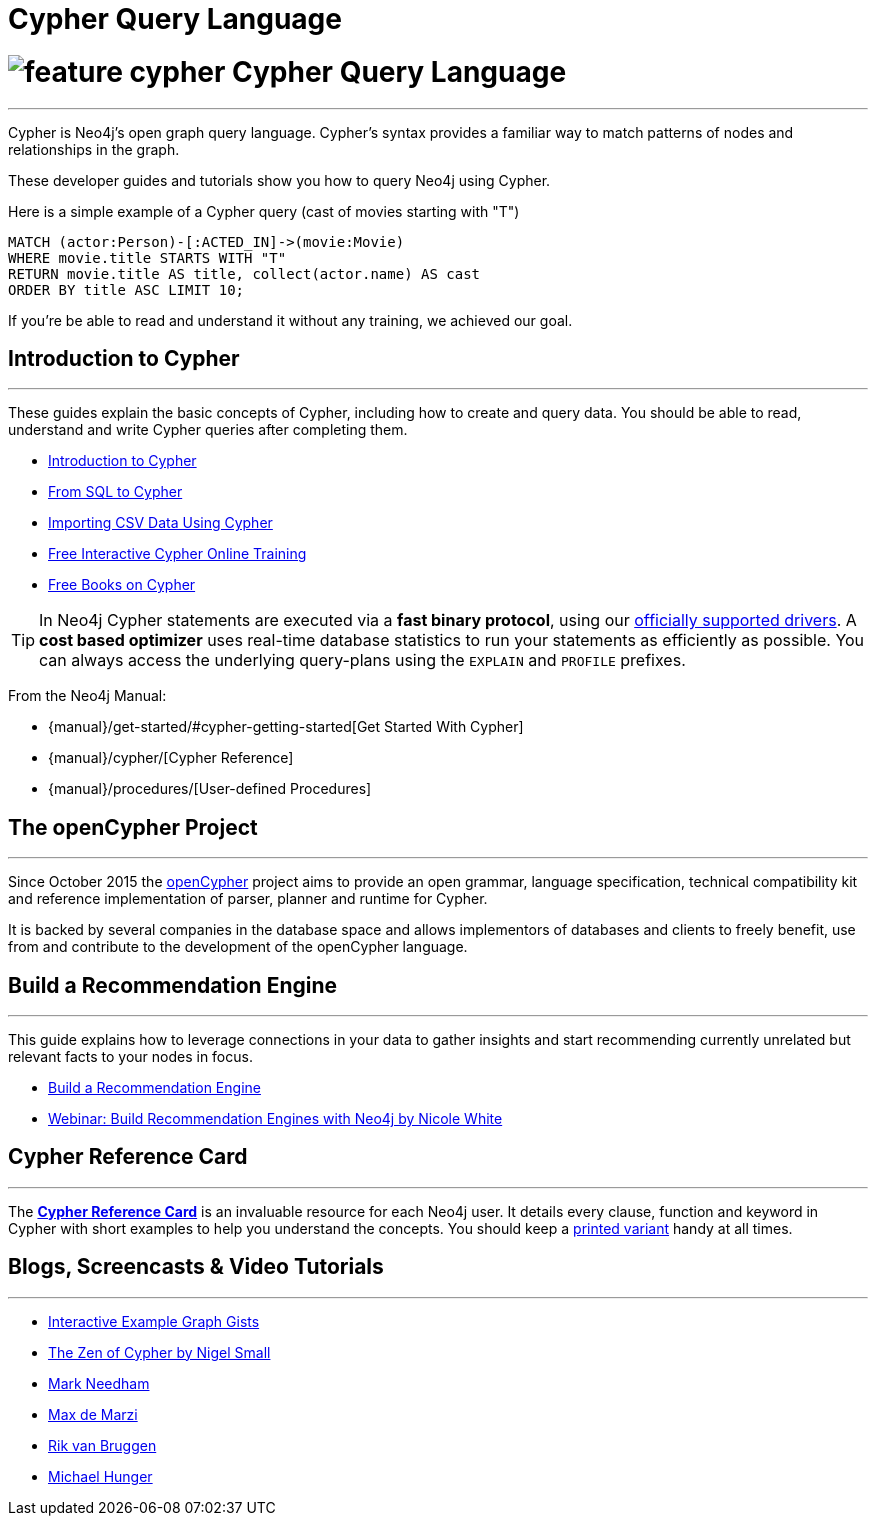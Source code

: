 = Cypher Query Language
:slug: cypher
:section: Cypher
:section-link: cypher
:section-level: 1


= image://s3.amazonaws.com/dev.assets.neo4j.com/wp-content/uploads/2014/10/feature-cypher.png[] Cypher Query Language
- - -
Cypher is Neo4j's open graph query language.
Cypher's syntax provides a familiar way to match patterns of nodes and relationships in the graph.

These developer guides and tutorials show you how to query Neo4j using Cypher.

Here is a simple example of a Cypher query (cast of movies starting with "T")

[source, cypher]
----
MATCH (actor:Person)-[:ACTED_IN]->(movie:Movie)
WHERE movie.title STARTS WITH "T"
RETURN movie.title AS title, collect(actor.name) AS cast
ORDER BY title ASC LIMIT 10;
----

If you're be able to read and understand it without any training, we achieved our goal.


[[intro]]
== Introduction to Cypher
- - -
These guides explain the basic concepts of Cypher, including how to create and query data.
You should be able to read, understand and write Cypher queries after completing them.

* link:/developer-resources/cypher/cypher-query-language[Introduction to Cypher]
// * link:/developer/cypher/cypher-query-basics[Introduction to Cypher]
* link:/developer-resources/cypher/guide-sql-to-cypher[From SQL to Cypher]
* link:/developer-resources/working-with-data/guide-importing-data-and-etl[Importing CSV Data Using Cypher]
// /online-training and /books are not part of developer-resources
* link:/online-training[Free Interactive Cypher Online Training]
* link:/books[Free Books on Cypher]

[TIP]
--
In Neo4j Cypher statements are executed via a *fast binary protocol*, using our link:/developer-resources/language-guides#bolt-drivers[officially supported drivers].
A *cost based optimizer* uses real-time database statistics to run your statements as efficiently as possible.
You can always access the underlying query-plans using the `EXPLAIN` and `PROFILE` prefixes.
--

From the Neo4j Manual:

// * {manual}#cypher[What is Cypher?]
* {manual}/get-started/#cypher-getting-started[Get Started With Cypher]
* {manual}/cypher/[Cypher Reference]
* {manual}/procedures/[User-defined Procedures]


== The openCypher Project
- - -

Since October 2015 the link:http://openCypher.org[openCypher] project aims to provide an open grammar, language specification, technical compatibility kit and reference implementation of parser, planner and runtime for Cypher.

It is backed by several companies in the database space and allows implementors of databases and clients to freely benefit, use from and contribute to the development of the openCypher language.


[[recommendation]]
== Build a Recommendation Engine
- - -

This guide explains how to leverage connections in your data to gather insights and start recommending currently unrelated but relevant facts to your nodes in focus.

* link:/developer/cypher/guide-build-a-recommendation-engine[Build a Recommendation Engine]
* http://watch.neo4j.org/video/109169965[Webinar: Build Recommendation Engines with Neo4j by Nicole White]


== Cypher Reference Card
- - -
The link:/docs/cypher-refcard/current/[*Cypher Reference Card*] is an invaluable resource for each Neo4j user.
It details every clause, function and keyword in Cypher with short examples to help you understand the concepts.
You should keep a link:/docs/pdf/neo4j-cypher-refcard-stable.pdf[printed variant] handy at all times.
// TODO: This is a 2.3 refcard, needs to be updated to *-current-* but that symlink seems not to work at the moment.


== Blogs, Screencasts & Video Tutorials
- - -

* http://neo4j.com/graphgists[Interactive Example Graph Gists]
* http://nigelsmall.com/zen[The Zen of Cypher by Nigel Small]
* http://www.markhneedham.com/blog/?s=cypher[Mark Needham]
* http://maxdemarzi.com/?s=cypher[Max de Marzi]
* http://blog.bruggen.com/search?q=cypher&view=magazine[Rik van Bruggen]
* http://jexp.de/blog/?s=cypher[Michael Hunger]
